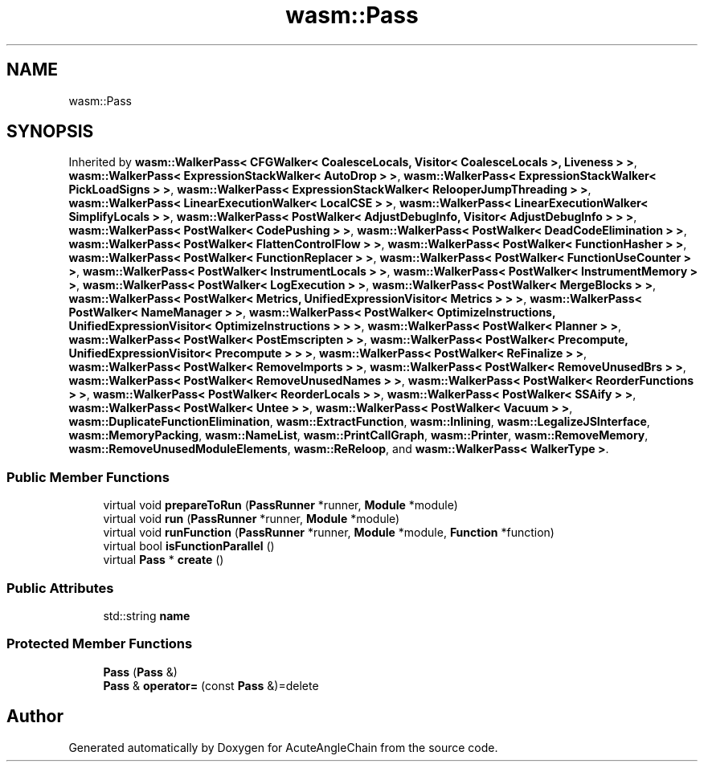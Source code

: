 .TH "wasm::Pass" 3 "Sun Jun 3 2018" "AcuteAngleChain" \" -*- nroff -*-
.ad l
.nh
.SH NAME
wasm::Pass
.SH SYNOPSIS
.br
.PP
.PP
Inherited by \fBwasm::WalkerPass< CFGWalker< CoalesceLocals, Visitor< CoalesceLocals >, Liveness > >\fP, \fBwasm::WalkerPass< ExpressionStackWalker< AutoDrop > >\fP, \fBwasm::WalkerPass< ExpressionStackWalker< PickLoadSigns > >\fP, \fBwasm::WalkerPass< ExpressionStackWalker< RelooperJumpThreading > >\fP, \fBwasm::WalkerPass< LinearExecutionWalker< LocalCSE > >\fP, \fBwasm::WalkerPass< LinearExecutionWalker< SimplifyLocals > >\fP, \fBwasm::WalkerPass< PostWalker< AdjustDebugInfo, Visitor< AdjustDebugInfo > > >\fP, \fBwasm::WalkerPass< PostWalker< CodePushing > >\fP, \fBwasm::WalkerPass< PostWalker< DeadCodeElimination > >\fP, \fBwasm::WalkerPass< PostWalker< FlattenControlFlow > >\fP, \fBwasm::WalkerPass< PostWalker< FunctionHasher > >\fP, \fBwasm::WalkerPass< PostWalker< FunctionReplacer > >\fP, \fBwasm::WalkerPass< PostWalker< FunctionUseCounter > >\fP, \fBwasm::WalkerPass< PostWalker< InstrumentLocals > >\fP, \fBwasm::WalkerPass< PostWalker< InstrumentMemory > >\fP, \fBwasm::WalkerPass< PostWalker< LogExecution > >\fP, \fBwasm::WalkerPass< PostWalker< MergeBlocks > >\fP, \fBwasm::WalkerPass< PostWalker< Metrics, UnifiedExpressionVisitor< Metrics > > >\fP, \fBwasm::WalkerPass< PostWalker< NameManager > >\fP, \fBwasm::WalkerPass< PostWalker< OptimizeInstructions, UnifiedExpressionVisitor< OptimizeInstructions > > >\fP, \fBwasm::WalkerPass< PostWalker< Planner > >\fP, \fBwasm::WalkerPass< PostWalker< PostEmscripten > >\fP, \fBwasm::WalkerPass< PostWalker< Precompute, UnifiedExpressionVisitor< Precompute > > >\fP, \fBwasm::WalkerPass< PostWalker< ReFinalize > >\fP, \fBwasm::WalkerPass< PostWalker< RemoveImports > >\fP, \fBwasm::WalkerPass< PostWalker< RemoveUnusedBrs > >\fP, \fBwasm::WalkerPass< PostWalker< RemoveUnusedNames > >\fP, \fBwasm::WalkerPass< PostWalker< ReorderFunctions > >\fP, \fBwasm::WalkerPass< PostWalker< ReorderLocals > >\fP, \fBwasm::WalkerPass< PostWalker< SSAify > >\fP, \fBwasm::WalkerPass< PostWalker< Untee > >\fP, \fBwasm::WalkerPass< PostWalker< Vacuum > >\fP, \fBwasm::DuplicateFunctionElimination\fP, \fBwasm::ExtractFunction\fP, \fBwasm::Inlining\fP, \fBwasm::LegalizeJSInterface\fP, \fBwasm::MemoryPacking\fP, \fBwasm::NameList\fP, \fBwasm::PrintCallGraph\fP, \fBwasm::Printer\fP, \fBwasm::RemoveMemory\fP, \fBwasm::RemoveUnusedModuleElements\fP, \fBwasm::ReReloop\fP, and \fBwasm::WalkerPass< WalkerType >\fP\&.
.SS "Public Member Functions"

.in +1c
.ti -1c
.RI "virtual void \fBprepareToRun\fP (\fBPassRunner\fP *runner, \fBModule\fP *module)"
.br
.ti -1c
.RI "virtual void \fBrun\fP (\fBPassRunner\fP *runner, \fBModule\fP *module)"
.br
.ti -1c
.RI "virtual void \fBrunFunction\fP (\fBPassRunner\fP *runner, \fBModule\fP *module, \fBFunction\fP *function)"
.br
.ti -1c
.RI "virtual bool \fBisFunctionParallel\fP ()"
.br
.ti -1c
.RI "virtual \fBPass\fP * \fBcreate\fP ()"
.br
.in -1c
.SS "Public Attributes"

.in +1c
.ti -1c
.RI "std::string \fBname\fP"
.br
.in -1c
.SS "Protected Member Functions"

.in +1c
.ti -1c
.RI "\fBPass\fP (\fBPass\fP &)"
.br
.ti -1c
.RI "\fBPass\fP & \fBoperator=\fP (const \fBPass\fP &)=delete"
.br
.in -1c

.SH "Author"
.PP 
Generated automatically by Doxygen for AcuteAngleChain from the source code\&.
